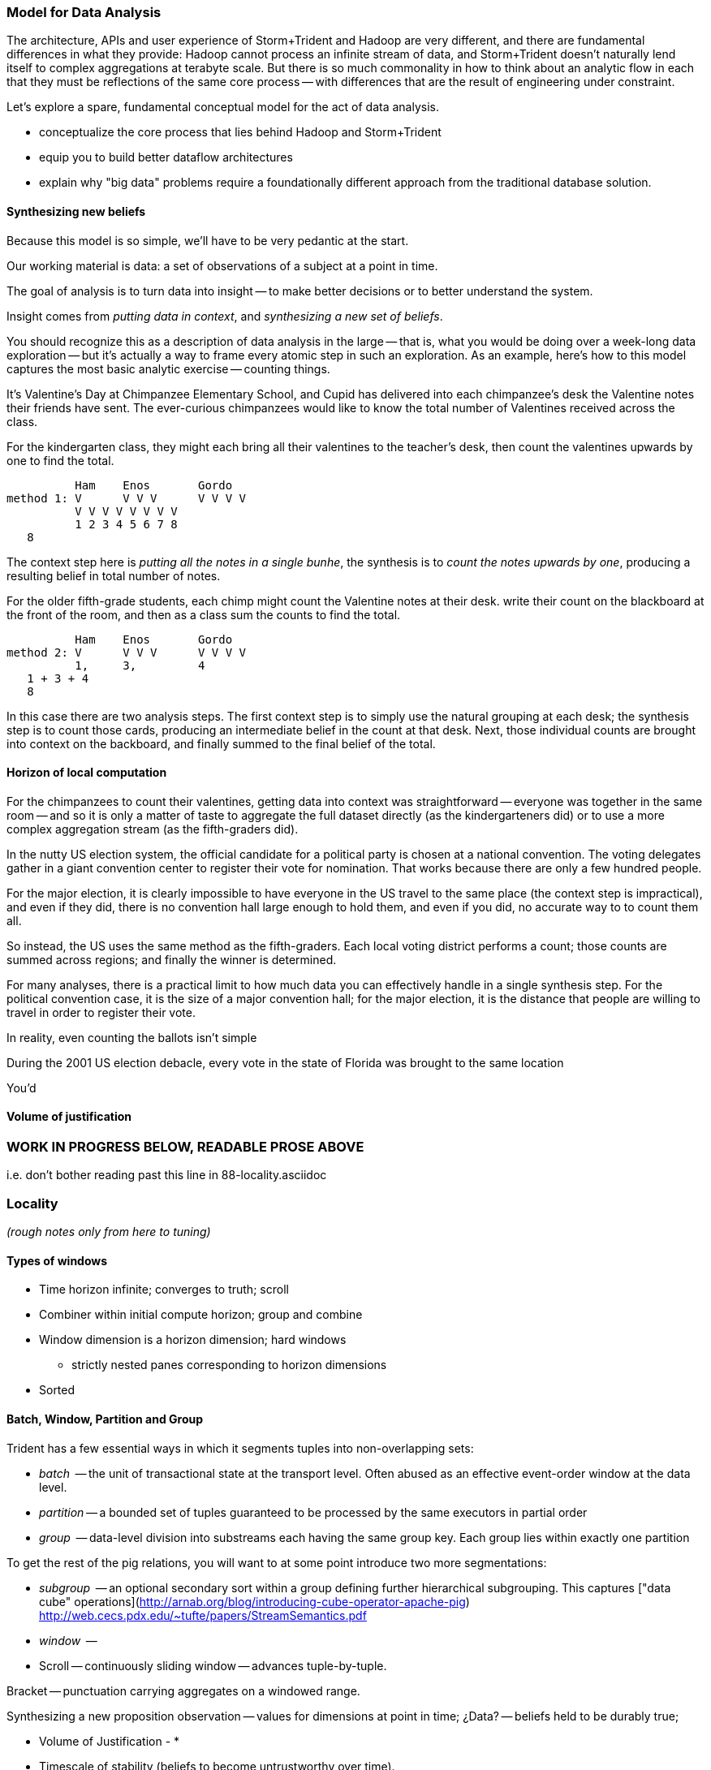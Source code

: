 === Model for Data Analysis

The architecture, APIs and user experience of Storm+Trident and Hadoop are very different, and there are fundamental differences in what they provide: Hadoop cannot process an infinite stream of data, and Storm+Trident doesn't naturally lend itself to complex aggregations at terabyte scale. But there is so much commonality in how to think about an analytic flow in each that they must be reflections of the same core process -- with differences that are the result of engineering under constraint.

Let's explore a spare, fundamental conceptual model for the act of data analysis. 

* conceptualize the core process that lies behind Hadoop and Storm+Trident
* equip you to build better dataflow architectures
* explain why "big data" problems require a foundationally different approach from the traditional database solution.

==== Synthesizing new beliefs

Because this model is so simple, we'll have to be very pedantic at the start.

Our working material is data: a set of observations of a subject at a point in time.

The goal of analysis is to turn data into insight -- to make better decisions or to better understand the system.

Insight comes from _putting data in context_, and _synthesizing a new set of beliefs_.

You should recognize this as a description of data analysis in the large -- that is, what you would be doing over a week-long data exploration -- but it's actually a way to frame every atomic step in such an exploration.  As an example, here's how to this model captures the most basic analytic exercise -- counting things.

It's Valentine's Day at Chimpanzee Elementary School, and Cupid has delivered into each chimpanzee's desk the Valentine notes their friends have sent. The ever-curious chimpanzees would like to know the total number of Valentines received across the class.

For the kindergarten class, they might each bring all their valentines to the teacher's desk, then count the valentines upwards by one to find the total.


               Ham    Enos       Gordo
     method 1: V      V V V      V V V V
               V V V V V V V V
               1 2 3 4 5 6 7 8
	       8

The context step here is _putting all the notes in a single bunhe_, the synthesis is to _count the notes upwards by one_, producing a resulting belief in total number of notes.


For the older fifth-grade students, each chimp might count the Valentine notes at their desk. write their count on the blackboard at the front of the room, and then as a class sum the counts to find the total.

               Ham    Enos       Gordo
     method 2: V      V V V      V V V V
               1,     3,         4
	       1 + 3 + 4
	       8

In this case there are two analysis steps. The first context step is to simply use the natural grouping at each desk; the synthesis step is to count those cards, producing an intermediate belief in the count at that desk. Next, those individual counts are brought into context on the backboard, and finally summed to the final belief of the total.

==== Horizon of local computation

For the chimpanzees to count their valentines, getting data into context was straightforward -- everyone was together in the same room -- and so it is only a matter of taste to aggregate the full dataset directly (as the kindergarteners did)
or to use a more complex aggregation stream (as the fifth-graders did).

In the nutty US election system, the official candidate for a political party is chosen at a national convention. The voting delegates gather in a giant convention center to register their vote for nomination. That works because there are only a few hundred people.

For the major election, it is clearly impossible to have everyone in the US travel to the same place (the context step is impractical), and even if they did, there is no convention hall large enough to hold them, and even if you did, no accurate way to to count them all.

So instead, the US uses the same method as the fifth-graders. Each local voting district performs a count; those counts are summed across regions; and finally the winner is determined.

For many analyses, there is a practical limit to how much data you can effectively handle in a single synthesis step. For the political convention case, it is the size of a major convention hall; for the major election, it is the distance that people are willing to travel in order to register their vote.

In reality, even counting the ballots isn't simple

During the 2001 US election debacle, every vote in the state of Florida was brought to the same location


You'd



==== Volume of justification


















=== WORK IN PROGRESS BELOW, READABLE PROSE ABOVE

i.e. don't bother reading past this line in 88-locality.asciidoc
















=== Locality

_(rough notes only from here to tuning)_

==== Types of windows

* Time horizon infinite; converges to truth; scroll
* Combiner within initial compute horizon; group and combine
* Window dimension is a horizon dimension; hard windows
  - strictly nested panes corresponding to horizon dimensions
* Sorted

==== Batch, Window, Partition and Group

Trident has a few essential ways in which it segments tuples into non-overlapping sets:

* _batch_     -- the unit of transactional state at the transport level. Often abused as an effective event-order window at the data level.
* _partition_ -- a bounded set of tuples guaranteed to be processed by the same executors in partial order
* _group_     -- data-level division into substreams each having the same group key. Each group lies within exactly one partition

To get the rest of the pig relations, you will want to at some point introduce two more segmentations:

* _subgroup_  -- an optional secondary sort within a group defining further hierarchical subgrouping. This captures ["data cube" operations](http://arnab.org/blog/introducing-cube-operator-apache-pig)
http://web.cecs.pdx.edu/~tufte/papers/StreamSemantics.pdf

* _window_    --

* Scroll -- continuously sliding window -- advances tuple-by-tuple.

Bracket -- punctuation carrying aggregates on a windowed range.


Synthesizing a new proposition
observation -- values for dimensions at point in time; ¿Data? -- beliefs held to be durably true;

* Volume of Justification -
*
* Timescale of stability (beliefs to become untrustworthy over time).
* Synthesis
    * set of propositions needed to assemble new belief
    * A window is explicitly what you want: "count requests, errors and logins by minute", or "every ten seconds emit the average request rate over the trailing 60 seconds, or "rebin by"; or it could be a compromise.
* Single horizon of computation -- an indication that the stream is finite. Every Hadoop job has an implicit window the size of the data sent to its tasks.
* range of computation / conversation: number of events it's convenient to do bulk requests against remote data store
* Intermediate aggregation: group/batch/parallelism
* Horizon of belief: the smallest amount of data you're willing to synthesize a new understanding.
* Range of computational risk
    * cost of retry
    * eventual consistency rate: commit needed for truth to settle
* Range of acceptable delay: if your stream may suffer disorder of up to five minutes, an infinite bandwidth zero latency flow can't converge your belief less than five minutes in worst case.

Trident should support the concept of a _stream window_, implemented using 'punctuation' tuples.

Many CEP (Complex Event Processing) systems offer this concept

* _scrolling_
* _window_
* _window and pane_

landmark, tumbling, slide-by-tuple, partitioned, etc.

* are tuples nested?















=== Three legs of the big data stack

In early 2012, my company (Infochimps) began selling our big data stack to enterprise companies. At first, clients came to us with the word Hadoop on their lips and a flood of data on their hands -- yet what consistently emerged as the right solution was an initial implementation using streaming data analytics into a scalable datastore, and a follow-on installment of Hadoop once their application reached scale. From nowhere on their radar last year, we now hear requests for Storm by name. I've seen Hadoop's historically fast growth from open-source product with momentum in 2008 to foundational enterprise technology in 2013, and can attest that the rate of adoption for streaming analytics (and Storm+Trident in particular) looks to be even faster.

It's become clear that a big data application platform should have three legs: streaming analytics, to process records as they are created; one or more scalable databases, for processing records as they are consumed; and batch processing, for results that require the full dataset.

The workflow described in this book unifies and simplifies the streaming data and Hadoop frameworks without limiting their fundamental power. We use wukong (Ruby) for direct transformations of records, and high-level DSLs (Pig for Hadoop, Trident for streaming) to orchestrate structural transformations of datasets. This lets the data scientist focus on their data and problem domain, not on the low-level complexity of the half-dozen APIs otherwise involved.

For both Storm+Trident and Hadoop, our intent is to demonstrate

1. a pattern language for orchestrating the global structural changes efficiently,
2. practical instruction and street-fighting techniques for data science as it's done
3. real-data, real-problem case studies to demonstrate the above

These overlap far more than you might expect, and the hard part reamins the same: understanding 'locality' and how to deal with data dispersed across hundreds of machines. (In fact, a map-reduce job is simply a certain type of especially bursty dataflow.) Storm+Trident introduces a second DSL for describing that process, but the hard part is what script to write, not the writing of the script. The chapter on statistics will simplify in scope but describe both global and streaming algorithms for statistical summaries. The chapter on time series algorithms will be scaled back to simply being anomaly detection ("trending topics" detection), and presented using Storm+Trident. Third, we'll repurpose material from the log processing and the machine learning chapters to demonstrate an end-to-end big data application that combines Hadoop, Storm+Trident and HBase to make efficient online recommendations for a large-scale web application. The major additions are a chapter on tuning and on the internals of Storm+Trident.

==== Batch, Window, Partition and Group

your data is now comprehensive -- _everything_ about something, no longer a sample -- which is awesome. But getting insight still isn't easy. Getting signal from noise -- vs getting signal from signal.

* Some Overwhelming Practical considerations
* Unreasonable effectiveness of big data:
* When basis volume of belief won't fit into horizon of computation -- Approximation, algorithm, method
*


Trident has a few essential ways in which it segments tuples into non-overlapping sets:

* _batch_     -- the unit of transactional state at the transport level. Often abused as an effective event-order window at the data level.
* _partition_ -- a bounded set of tuples guaranteed to be processed by the same executors in partial order
* _group_     -- data-level division into substreams each having the same group key. Each group lies within exactly one partition

To get the rest of the pig relations, you will want to at some point introduce two more segmentations:

* _subgroup_  -- an optional secondary sort within a group defining further hierarchical subgrouping. This captures ["data cube" operations](http://arnab.org/blog/introducing-cube-operator-apache-pig)
http://web.cecs.pdx.edu/~tufte/papers/StreamSemantics.pdf

* _window_    --

* Scroll -- continuously sliding window -- advances tuple-by-tuple.

Bracket -- punctuation carrying aggregates on a windowed range.



There are three

* A window is explicitly what you want: "count requests, errors and logins by minute", or "every ten seconds emit the average request rate over the trailing 60 seconds, or "rebin by"
* Single horizon of computation -- an indication that the stream is finite. Every Hadoop job has an implicit window the size of the data sent to its tasks.
* Unit of computation


Let's talk about Data Frames and Tidy Data. The proper data warehousing term for it is "third normal form" Hadley Wickham has coined the term "tidy data".

In
* Every row is an observation
* Every column is distinct (never two values in a column) and uniform (all have same type)
* Every file (table) has one data type (set of columns)

A table with the address smushed together ("742 Evergreen Terrace, Springfield") might in some cases be distinct-columned, but it's likely that the value should be split into address and city (if not street number, street and city).

The time axis here is not exactly 3NF(?)

* The 'time' axis is the principal (row) axis
* can bracket a partition
* ....

Temporal sorting:

Each of the following is enough to enable you to sort a slightly-disordered stream using finite memory.
* _prompt_           -- every event is received within no more than time `D` delay.
* _ordered_	     -- events arrive in time order (though with arbitrarily large delay -- ordered doesn't imply prompt, and prompt doesn't imply ordered).
* _partial-ordered_  -- the stream can be non-overlappingly segmented into ordered substreams. You can depend that the sixth record from webserver-A will come after the fifth and before the seventh record from that webserver. Every partial-ordered stream is also ordered, and Trident will preserve the partial-order of a stream within a partition.
* _block-disordered_ -- events will arrive out of sequence, but there is a bounded block horizon guaranteeing all events in one block are received before any event in a future block. My laundry-folding scheme is block disordered: I process a basket of jumbled-together socks, then jumbled-together shirts, then jumbled-together towels. There is no shirt that is folded up after a towel has been folded up, because each basket comes from the dryer in a separate load.
* _band-disordered_  -- there is some statistical bound (i.e. every record is received within 50 slots of its natural order, or 99.9% of records are received within 50 slots of natural order)
* _punctuated_	     -- a special tuple introduced into the stream that will always occur last in its segment. Trident uses a $coord tuple punctuation to delimit each batch partition. More generally, a punctuation is a pattern rule guaranteeing that no tuple matching the rule occurs after it in the stream. For example `m = webserver-7, t < 2013-04-26T12:00:00Z` means that all windows ending before that day noon can safely process the records from webserver-7.)

* types of windows: landmark, tumbling, slide-by-tuple, partitioned, etc.

Given those,

If you then add

* _arbitrarily large sorted buffers_
* _data-local execution on large blobs_ -- if you run HDFS datanodes on all the storm worker machines, and can specify that a

I would set the default assumption that no changes to the core grammar are necessary: it will help enforce abstraction. For the particular examples you chose: PARALLEL should correspond directly. LOAD and STORE are perfectly reasonable verbs to use for Trident spouts and partitionPersist operations. I don't know whether a datastore-backed persistentAggregate should correspond to a STORE, or should instead be an annotation on the various relation verbs. Implement that on a memory-backed state only and see what happens in practice.



           ^^
           ||
      group / subgroup
           ||
           vv

      <----|----|----|---- process ordering
      <--/\_/\_-^--v- temporal ordering

An aggregator for sales data subgrouped on `(["product"], ["location", "year"], ["sales"])` would receive records with three fields (location, year, sales), each having the same value for product, and in order of location-then-year.

exclusively covering (by which I mean "set partition", but partition is too over-loaded).

12 10 9 11 8 7 6 5 3 4 2 14 10
      12 10 9 11 8 7 6 5 3 4 13 12 11

==== Locality Models

I'm using "Pivot" as a verb. You do combinations of transforms -- manipulations of data elements on their own -- and pivots -- large-scale orchestration to put data elements in context, to bring them to the same place and time.

I may have figured out a better word, but it needs work:

"relativity".

You prepare data in place with transformations. Here are some transformations:

* reject all voter file records that lack a zip code
* take a set of records having (county, representative, all congressional districts in county) and emit (congressional district, county, representative)
* take a large set of comma-separated strings; parse each one and construct a tidy data object with well-chosen names and uniform data types.

...and then perform operations that relate data elements to each other. Here are relations:

* "group" -- prepare sets of voter records, each holding all voters having the same zip code
* "cogroup" -- prepare sets of (voter record, donation history, volunteer sheet card), one for each zip code, with all relevent records from each of the three sets
* "sort" -- put all the voter records in order by last name
* "decorate" -- for each voter file record that lacks a zip code, look up its street+city+state in a remote database

("Relation" is actually the term of art for these things, though I'm abusing the name slightly)

The distinction is important because Relations care whether data is "local" -- each of them requires arranging the data into a certain context. So another way I can express this concept is to say that if the data is not arranged suitably its records are non-relative; the outcome of a Relation is that related records are ready to be locally transformed.



Proximity - adjacency
Context - reshape - pivot


* RPC - RPC
* Client-server data store
* Streaming Analytics
* Fabric (VCD)
* Batch

* Latency
* Throughput
* Tempo -- how often does data change?
* Size -- how large is record?
* Access control -- security; API rate limits
* Data model -- your web log hit (with path, response time, HTTP status code, etc) is my sales lead.

==== Lambda Architecture

* _Fast data_: recorded live, updates allowed with partial locality or denormalized data
* _Slow data_: gold data, using global data, full answer.


Data is an _observation of a set of named facts_ taken _at a given point in time_. We will organize those within named _topics_ -- streams of records with similar structure ad meaning

Change of address form example
Why not just store and retrieve all? a) simpliity of query-side code b) efficiency c) source domain model tyranny d) locality.

* Identifiers
* Immutable Ground Truth(?)
* Mutable Ground Truth
* Immutable observation
* Consistent Summary
* Approximate Summary
* Idempotent Synthesis
* Identifier reconciliation

Weather data: weather stations take immutable observations of atm'c vars, artificial identifier, immutable ground truth of weather location. Weather-by-hour-and-station is idempotent synthesis (when done in batch) or consistent summary (done live).

==== Example lambda architecture: product rating aggregator

* Products have model numbers, names, attributes and prices
    *
* Vendors
    * some vendors: bulk upload of inventory. this is mutable ground truth, so we can update with clobber
* Raters
* Ratings
* Tweets, incl sentiment
    - count mentions by product name

The core value of your product is a clear, unified exploration of different sites. If products or deals show up multiple times in searches, and inconsistent information is scattered across incomplete pages, users will derive no value from the site

On the other hand, timeliness is also key. I'm writing this before the event, but I confidently predict that the release of "Big Data for Chimps" will set the whole twittersphere abuzz, with glowing reviews from Shaq and Lady Gaga. It's better to have several transiently inconsistent records

==== Architecture

* Collection layer -- spouts that dispense opaque blobs
* Parse layer -- turn blob into data structure that corresponds to source data model
* Extraction layer -- produce activity model
* Summary layer -- combine activity model to summarized model and persist to backing store (note: the "summary" might be a no-op)



===== Why can't you just do it all in the stream?

The law of small numbers holds here -- in a data stream of billions of events, there are thousands of one-in-a-million anomalies.

Master data reconciliation is a classic "Neighbor's lawnmower" problem -- gee, it sure does look easy to fix from over here across the street, maybe I should ask Bill if he remembered to put gas in the tank.

There are existing records A: `<name: "stapler", upc:12345| ...>`, B:`<best_buy_id:23, walmart_id:69>` and C:`<mfr_id:8675309, amz_id:42| ...>`, each with associated fields. A batch of records arrives, including ones that assert D:`<mfr_id:8675309, best_buy_id:23>` and E:`<upc:12345, walmart_id:69>`. With our global perspective in hand, it's clear all of these record pertain to the same product. In the stream, however, there's no prior way to recognize that D and E should be grouped together. One reaction is to say "well, query an indentifier reconciliation table, update it and then group." However many reconciliation stages you spackle on, as more identifiers are added to the dataflow you'll need another. It's common to have dozens, hundreds or thousands of matching keys in a real-world master data management dataflow. Now throw in the fact that these records will be infuriatingly inconsistent, even to the point of making conflicting assertions about their hard identifiers.

You can handle the problem consistently in Hadoop, because you have the whole world in your hands. Freeze time and make locality pivoting easy, and can make the reconciliation logic arbitrarily sophisticated

The point is not to repair the flaws in this naïve approach. It's that there's little value in doing so.

It's primarily a practical question
It's slightly harder than you think, your code will be tangibly more complex and unpredictable than you think, and the business value of a good answer produced slowly will outweigh the value of a slightly less bad answer produced quickly.

* Make a processor that accepts `<[unified profile], [{new tidbit}, {new tidbit}, ...], [{relevant prior record}, {relevant prior record}]>`
* Given a set of ground truths or faithful summaries, idempotently synthesizes a unified consensus record.


IF your

==== Example lambda architecture: online pagerank

* Start with stable pagerank.
* When a new node is discovered, just "borrow" a notional pagerank allocation from its neighbors
* Don't worry about any beyond immediate locality
* Later, batch job re-settles the graph.
* Pagerank calculation is idempotent: within reason, any perturbed input will settle out.

==== locality in stream

* GroupBy / Partitioned aggregates
* DRPC
* Denormalized remote data request
* Hash join -- hold a cached version of table and decorate

===== Why can you get away with

Storm/Trident has buffering and throttling mechanisms built in

Hadoop is designed to drive all system resources to their full limit until the fundamental limiting resource is encountered.

==== Why Storm+Trident is bigger than it looks


*  Operational decoupling:
* Latency Tolerance:
* Reliability Glue:
* Transport Agnosticism:
* Distributed Programming without quantum mechanics

How do you make a program that will run forever? Joe Armstrong, the inventor of Erlang, identifies these six key features:
Isolation; Concurrency; Failure Detection; Fault Identification, Live Code Upgrade; Stable Storage
Storm+Trident provides all six,
